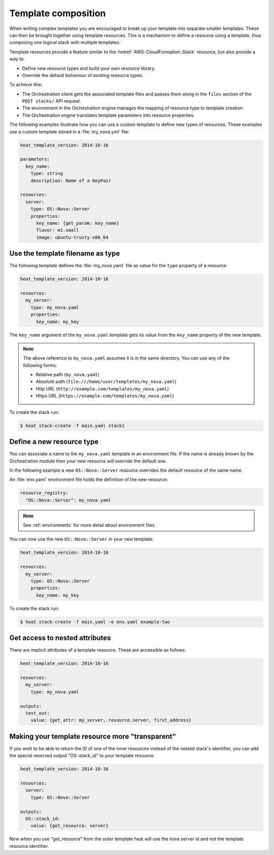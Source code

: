 .. _composition:

====================
Template composition
====================

When writing complex templates you are encouraged to break up your
template into separate smaller templates. These can then be brought
together using template resources. This is a mechanism to define a resource
using a template, thus composing one logical stack with multiple templates.

Template resources provide a feature similar to the
:hotref:`AWS::CloudFormation::Stack` resource, but also provide a way to:

* Define new resource types and build your own resource library.
* Override the default behaviour of existing resource types.

To achieve this:

* The Orchestration client gets the associated template files and passes them
  along in the ``files`` section of the ``POST stacks/`` API request.
* The environment in the Orchestration engine manages the mapping of resource
  type to template creation.
* The Orchestration engine translates template parameters into resource
  properties.

The following examples illustrate how you can use a custom template to define
new types of resources. These examples use a custom template stored in a
:file:`my_nova.yml` file:

.. code-block:: yaml

  heat_template_version: 2014-10-16

  parameters:
    key_name:
      type: string
      description: Name of a KeyPair

  resources:
    server:
      type: OS::Nova::Server
      properties:
        key_name: {get_param: key_name}
        flavor: m1.small
        image: ubuntu-trusty-x86_64



Use the template filename as type
=================================

The following template defines the :file:`my_nova.yaml` file as value for the
``type`` property of a resource:

.. code-block:: yaml

  heat_template_version: 2014-10-16

  resources:
    my_server:
      type: my_nova.yaml
      properties:
        key_name: my_key

The ``key_name`` argument of the ``my_nova.yaml`` template gets its value from
the ``key_name`` property of the new template.

.. note::

  The above reference to ``my_nova.yaml`` assumes it is in the same directory.
  You can use any of the following forms:

  * Relative path (``my_nova.yaml``)
  * Absolute path (``file:///home/user/templates/my_nova.yaml``)
  * Http URL (``http://example.com/templates/my_nova.yaml``)
  * Https URL (``https://example.com/templates/my_nova.yaml``)

To create the stack run:

.. code-block:: console

  $ heat stack-create -f main.yaml stack1


Define a new resource type
==========================

You can associate a name to the ``my_nova.yaml`` template in an environment
file. If the name is already known by the Orchestration module then your new
resource will override the default one.

In the following example a new ``OS::Nova::Server`` resource overrides the
default resource of the same name.

An :file:`env.yaml` environment file holds the definition of the new resource:

.. code-block:: yaml

  resource_registry:
    "OS::Nova::Server": my_nova.yaml

.. note::

   See :ref:`environments` for more detail about environment files.

You can now use the new ``OS::Nova::Server`` in your new template:

.. code-block:: yaml

  heat_template_version: 2014-10-16

  resources:
    my_server:
      type: OS::Nova::Server
      properties:
        key_name: my_key

To create the stack run:

.. code-block:: console

  $ heat stack-create -f main.yaml -e env.yaml example-two


Get access to nested attributes
===============================
There are implicit attributes of a template resource. These are
accessible as follows:

.. code-block:: yaml

  heat_template_version: 2014-10-16

  resources:
    my_server:
      type: my_nova.yaml

  outputs:
    test_out:
      value: {get_attr: my_server, resource.server, first_address}


Making your template resource more "transparent"
================================================
If you wish to be able to return the ID of one of the inner resources
instead of the nested stack's identifier, you can add the special reserved
output "OS::stack_id" to your template resource.

.. code-block:: yaml

  heat_template_version: 2014-10-16

  resources:
    server:
      type: OS::Nova::Server

  outputs:
    OS::stack_id:
      value: {get_resource: server}

Now when you use "get_resource" from the outer template heat
will use the nova server id and not the template resource identifier.
